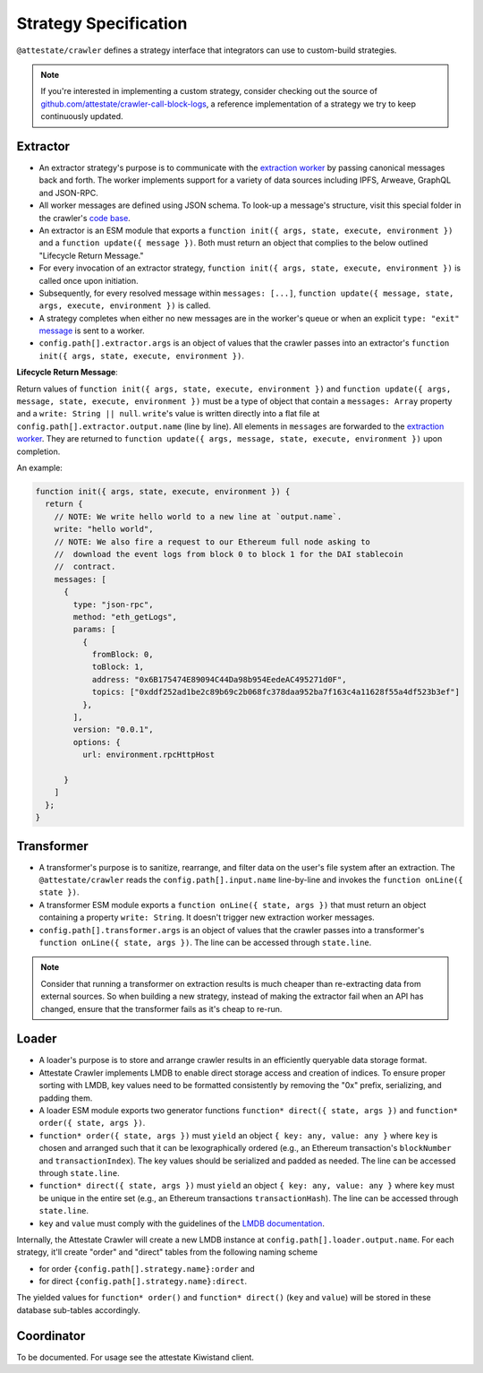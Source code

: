 Strategy Specification
======================

``@attestate/crawler`` defines a strategy interface that integrators can use
to custom-build strategies.


.. note::
  If you're interested in implementing a custom strategy, consider checking out the source of `github.com/attestate/crawler-call-block-logs <https://github.com/attestate/crawler-call-block-logs>`_, a reference implementation of a strategy we try to keep continuously updated.

Extractor
---------

* An extractor strategy's purpose is to communicate with the `extraction worker
  <https://github.com/attestate/extraction-worker>`_ by passing canonical
  messages back and forth. The worker implements support for a variety of data
  sources including IPFS, Arweave, GraphQL and JSON-RPC. 
* All worker messages are defined using JSON schema. To look-up a message's
  structure, visit this special folder in the crawler's `code base
  <https://github.com/attestate/crawler/tree/main/src/schemata/messages>`_.
* An extractor is an ESM module that exports a ``function init({ args, state, execute, environment })`` and a ``function update({ message })``. Both must
  return an object that complies to the below outlined "Lifecycle Return
  Message."
* For every invocation of an extractor strategy, ``function init({ args, state, execute, environment })`` is called once upon initiation.
* Subsequently, for every resolved message within ``messages: [...]``,
  ``function update({ message, state, args, execute, environment })`` is called.
* A strategy completes when either no new messages are in the worker's queue or
  when an explicit ``type: "exit"`` `message
  <https://github.com/attestate/crawler/blob/main/src/schemata/messages/exit.mjs>`_
  is sent to a worker.
* ``config.path[].extractor.args`` is an object of values that the crawler
  passes into an extractor's ``function init({ args, state, execute, environment })``.

**Lifecycle Return Message**:

Return values of ``function init({ args, state, execute, environment })`` and
``function update({ args, message, state, execute, environment })`` must be a
type of object that contain a ``messages: Array`` property and a ``write:
String || null``. ``write``'s value is written directly into a flat file at
``config.path[].extractor.output.name`` (line by line). All elements in
``messages`` are forwarded to the `extraction worker
<https://github.com/attestate/extraction-worker>`_. They are returned to
``function update({ args, message, state, execute, environment })`` upon
completion.

An example:

.. code-block:: javascript

  function init({ args, state, execute, environment }) {
    return {
      // NOTE: We write hello world to a new line at `output.name`.
      write: "hello world",
      // NOTE: We also fire a request to our Ethereum full node asking to
      //  download the event logs from block 0 to block 1 for the DAI stablecoin
      //  contract.
      messages: [
        {
          type: "json-rpc",
          method: "eth_getLogs",
          params: [
            {
              fromBlock: 0,
              toBlock: 1,
              address: "0x6B175474E89094C44Da98b954EedeAC495271d0F",
              topics: ["0xddf252ad1be2c89b69c2b068fc378daa952ba7f163c4a11628f55a4df523b3ef"]
            },
          ],
          version: "0.0.1",
          options: {
            url: environment.rpcHttpHost
          
        }
      ]
    };
  }

Transformer
-----------

* A transformer's purpose is to sanitize, rearrange, and filter data on the
  user's file system after an extraction. The ``@attestate/crawler`` reads the
  ``config.path[].input.name`` line-by-line and invokes the ``function
  onLine({ state })``.
* A transformer ESM module exports a ``function onLine({ state, args })`` that
  must return an object containing a property ``write: String``. It doesn't
  trigger new extraction worker messages.
* ``config.path[].transformer.args`` is an object of values that the crawler
  passes into a transformer's ``function onLine({ state, args })``. The line
  can be accessed through ``state.line``.

.. note::

  Consider that running a transformer on extraction results is much cheaper
  than re-extracting data from external sources. So when building a new
  strategy, instead of making the extractor fail when an API has changed,
  ensure that the transformer fails as it's cheap to re-run.

Loader
------

* A loader's purpose is to store and arrange crawler results in an efficiently
  queryable data storage format.
* Attestate Crawler implements LMDB to enable direct storage access and
  creation of indices. To ensure proper sorting with LMDB, key values need to
  be formatted consistently by removing the "0x" prefix, serializing, and
  padding them.
* A loader ESM module exports two generator functions ``function* direct({
  state, args })`` and ``function* order({ state, args })``.
* ``function* order({ state, args })`` must ``yield`` an object ``{ key: any,
  value: any }`` where ``key`` is chosen and arranged such that it can be
  lexographically ordered (e.g., an Ethereum transaction's ``blockNumber`` and
  ``transactionIndex``). The key values should be serialized and padded as
  needed. The line can be accessed through ``state.line``.
* ``function* direct({ state, args })`` must ``yield`` an object ``{ key: any,
  value: any }`` where ``key`` must be unique in the entire set (e.g., an
  Ethereum transactions ``transactionHash``). The line can be accessed through
  ``state.line``.
* ``key`` and ``value`` must comply with the guidelines of the `LMDB
  documentation <https://www.npmjs.com/package/lmdb>`_.

Internally, the Attestate Crawler will create a new LMDB instance at
``config.path[].loader.output.name``. For each strategy, it'll create "order"
and "direct" tables from the following naming scheme

* for order ``{config.path[].strategy.name}:order`` and
* for direct ``{config.path[].strategy.name}:direct``. 

The yielded values for ``function* order()`` and ``function* direct()``
(``key`` and ``value``) will be stored in these database sub-tables
accordingly.

Coordinator
-----------

To be documented. For usage see the attestate Kiwistand client.
